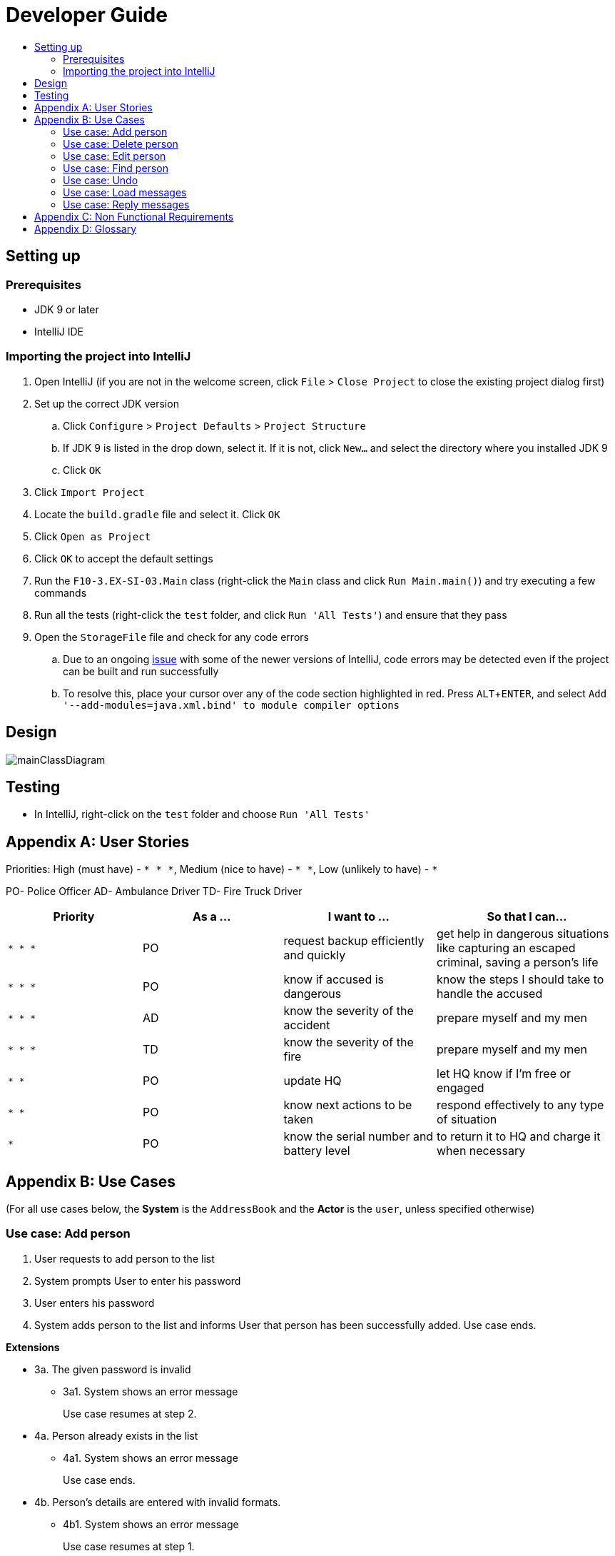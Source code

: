 = Developer Guide
:site-section: DeveloperGuide
:toc:
:toc-title:
:imagesDir: images
:stylesDir: stylesheets
:experimental:

== Setting up

=== Prerequisites

* JDK 9 or later
* IntelliJ IDE

=== Importing the project into IntelliJ

. Open IntelliJ (if you are not in the welcome screen, click `File` > `Close Project` to close the existing project dialog first)
. Set up the correct JDK version
.. Click `Configure` > `Project Defaults` > `Project Structure`
.. If JDK 9 is listed in the drop down, select it. If it is not, click `New...` and select the directory where you installed JDK 9
.. Click `OK`
. Click `Import Project`
. Locate the `build.gradle` file and select it. Click `OK`
. Click `Open as Project`
. Click `OK` to accept the default settings
. Run the `F10-3.EX-SI-03.Main` class (right-click the `Main` class and click `Run Main.main()`) and try executing a few commands
. Run all the tests (right-click the `test` folder, and click `Run 'All Tests'`) and ensure that they pass
. Open the `StorageFile` file and check for any code errors
.. Due to an ongoing https://youtrack.jetbrains.com/issue/IDEA-189060[issue] with some of the newer versions of IntelliJ, code errors may be detected even if the project can be built and run successfully
.. To resolve this, place your cursor over any of the code section highlighted in red. Press kbd:[ALT + ENTER], and select `Add '--add-modules=java.xml.bind' to module compiler options`

== Design

image::mainClassDiagram.png[]

== Testing

* In IntelliJ, right-click on the `test` folder and choose `Run 'All Tests'`

[appendix]
== User Stories

Priorities: High (must have) - `* * \*`, Medium (nice to have) - `* \*`, Low (unlikely to have) - `*`

PO- Police Officer
AD- Ambulance Driver
TD- Fire Truck Driver

[width="100%",cols="22%,<23%,<25%,<30%",options="header",]
|===========================================================================================================================================
|Priority |As a ... |I want to ... |So that I can...
|`* * *` |PO |request backup efficiently and quickly |get help in dangerous situations like capturing an escaped criminal, saving a person’s life
|`* * *` |PO |know if accused is dangerous |know the steps I should take to handle the accused
|`* * *` |AD |know the severity of the accident |prepare myself and my men
|`* * *` |TD |know the severity of the fire |prepare myself and my men
|`* *` |PO |update HQ |let HQ know if I’m free or engaged
|`* *` |PO |know next actions to be taken |respond effectively to any type of situation
|`*` |PO |know the serial number and battery level |to return it to HQ and charge it when necessary
|===========================================================================================================================================

[appendix]
== Use Cases

(For all use cases below, the *System* is the `AddressBook` and the *Actor* is the `user`, unless specified otherwise)

=== Use case: Add person


. User requests to add person to the list
. System prompts User to enter his password
. User enters his password
. System adds person to the list and informs User that person has been successfully added.
Use case ends.

*Extensions*

* 3a. The given password is invalid
** 3a1. System shows an error message
+
Use case resumes at step 2.

* 4a. Person already exists in the list
** 4a1. System shows an error message
+
Use case ends.

* 4b. Person’s details are entered with invalid formats.
** 4b1. System shows an error message
+
Use case resumes at step 1.

* *a. At any time, User cancels add action.
* *a1. System requests for confirmation to cancel
* *a2. User confirms cancellation
+
Use case ends.


=== Use case: Delete person

*MSS*

. User requests to list persons
. System shows a list of persons
. User requests to delete a specific person in the list
. System prompts user to enter his password
. User enters password
. System deletes the person.
+
Use case ends.

*Extensions*

* 2a. The list is empty.
+
Use case ends.

* 3a. The given index is invalid.
** 3a1. System shows an error message.
+
Use case resumes at step 2.

* 5a. The entered password is invalid.
** 5a1. System shows an error message.
+
Use case resumes at step 2.

* *a. At any time, User chooses to cancel the delete action.
** *a1. System requests confirmation to cancel
** *a2. User confirms the cancellation.
+
Use case ends.



=== Use case: Edit person

*MSS*

. User requests to edit persons
. System prompts User to enter his password
. User enters his password
. System shows a list of persons
. User requests to update a specific person in the list
. System edits the person’s respective details.
+
Use case ends.

*Extensions*

* 1a. The list is empty.
** 1a1. System shows an error essage
+
Use case ends.

* 3a. The entered password is invalid
** 3a1. System shows an error message
+
Use case resumes in step 2.

* 6a. The person’s details are entered with invalid format.
** 6a1. System shows an error message.
+
Use case resumes at step 5.

* *a. At any time, User chooses to cancel the delete action.
** *a1. System requests confirmation to cancel
** *a2. User confirms the cancellation.
+
Use case ends
	

=== Use case: Find person

*MSS*

. User requests to find person
. System prompts User to enter his password
. User enters his password
. System prompts User to key in index of person
. User enters NRIC of person
. System displays details of person, if found on the list.
+
Use case ends.

*Extensions*

* 1a. The list is empty.
** 1a1. System shows an error essage
+
Use case ends.

* 3a. The entered password is invalid
** 3a1. System shows an error message
+
Use case resumes in step 2.

* 5a. The person’s details are entered with invalid format.
** 5a1. System shows an error message.
+
Use case resumes at step 4.

* 6a. Person does not exist in the list
** 6a1. System informs User that person is not in the list
+
Use case ends.

* *a. At any time, User chooses to cancel the delete action.
** *a1. System requests confirmation to cancel
** *a2. User confirms the cancellation.
+
Use case ends

=== Use case: Undo

*MSS*

. User enters command to undo
. System prompts User to enter his password
. User enters his password
. System reverts the list to before the final change made 
+
Use case ends.

*Extensions*

* 1a. The list is empty.
** 1a1. System shows an error essage
+
Use case ends.

* 3a. The entered password is invalid
** 3a1. System shows an error message
+
Use case resumes in step 2.

* 5a. The person’s details are entered with invalid format.
** 5a1. System shows an error message.
+
Use case resumes at step 4.

* 6a. Person does not exist in the list
** 6a1. System informs User that person is not in the list
+
Use case ends.

* *a. At any time, User chooses to cancel the delete action.
** *a1. System requests confirmation to cancel
** *a2. User confirms the cancellation.
+
Use case ends

=== Use case: Load messages

*MSS*

. User requests to display messages in inbox
. System prints the number of unread messages, total messages and list of messages
+
Use case ends.

*Extensions*

* 1a. There are no messages.
** 1a1. System informs user that there are no messages available
+
Use case ends.

* 1b. There are no unread messages.
** 1b1. System informs user that there are no unread messages and prints the last 5 messages stored.
+
Use case ends.

=== Use case: Reply messages

*MSS*

. User enters the message number he wishes to reply to.
. System displays the list of possible responses to message.
. User enters the number of the response he chooses.
. System updates message read status to 'read' and sends response message to recipient.
+
Use case ends.

*Extensions*

* 1a. User enters an invalid message number.
** 1a1. System shows an error message.
+
Use case ends.

* 1b. There are no unread messages.
** 1b1. System informs user that there are no messages to respond to.
+
Use case ends.

* 3a. User enters an invalid response number.
** 3a1. System shows an error message.
+
Use case resumes at step 2.

* *a. At anytime, user chooses to cancel response to message.
** *a1. System requests for user confirmation for cancellation.
** *a2. User confirms the cancellation.
+
Use case ends.


[appendix]
== Non Functional Requirements

. Should work on any <<mainstream-os, mainstream OS>> as long as it has Java 9 or higher installed.
. Should be able to hold up to 1000 persons.
. Should come with automated unit tests and open source code.
. Should favor DOS style commands over Unix-style commands.
. Business/domain rules:
.. Device should accept any more input after 9 characters when PO is inputting NRIC
.. Device will constantly remind PO to charge if battery level goes below a certain level.
. Accessibility: Different levels of access for POs and HQPs and drivers (ambulance,fire truck).
. Performance requirements: The system should respond within two seconds.
. Security requirements: The system should be password locked.
. Data requirements:
.. Data should be constant, not volatile.
.. Data should be recoverable from last save point


[appendix]
== Glossary

[[mainstream-os]] Mainstream OS::
Windows, Linux, Unix, OS-X

[[private-contact-detail]] Private contact detail::
A contact detail that is not meant to be shared with others.
